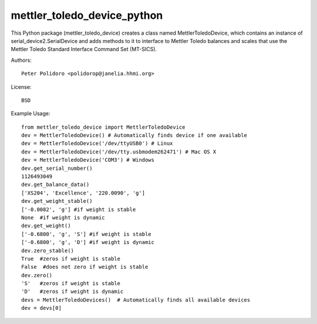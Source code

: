 mettler_toledo_device_python
======================

This Python package (mettler\_toledo\_device) creates a class named
MettlerToledoDevice, which contains an instance of
serial\_device2.SerialDevice and adds methods to it to interface to
Mettler Toledo balances and scales that use the Mettler Toledo
Standard Interface Command Set (MT-SICS).

Authors::

    Peter Polidoro <polidorop@janelia.hhmi.org>

License::

    BSD

Example Usage::

    from mettler_toledo_device import MettlerToledoDevice
    dev = MettlerToledoDevice() # Automatically finds device if one available
    dev = MettlerToledoDevice('/dev/ttyUSB0') # Linux
    dev = MettlerToledoDevice('/dev/tty.usbmodem262471') # Mac OS X
    dev = MettlerToledoDevice('COM3') # Windows
    dev.get_serial_number()
    1126493049
    dev.get_balance_data()
    ['XS204', 'Excellence', '220.0090', 'g']
    dev.get_weight_stable()
    ['-0.0082', 'g'] #if weight is stable
    None  #if weight is dynamic
    dev.get_weight()
    ['-0.6800', 'g', 'S'] #if weight is stable
    ['-0.6800', 'g', 'D'] #if weight is dynamic
    dev.zero_stable()
    True  #zeros if weight is stable
    False  #does not zero if weight is stable
    dev.zero()
    'S'   #zeros if weight is stable
    'D'   #zeros if weight is dynamic
    devs = MettlerToledoDevices()  # Automatically finds all available devices
    dev = devs[0]

